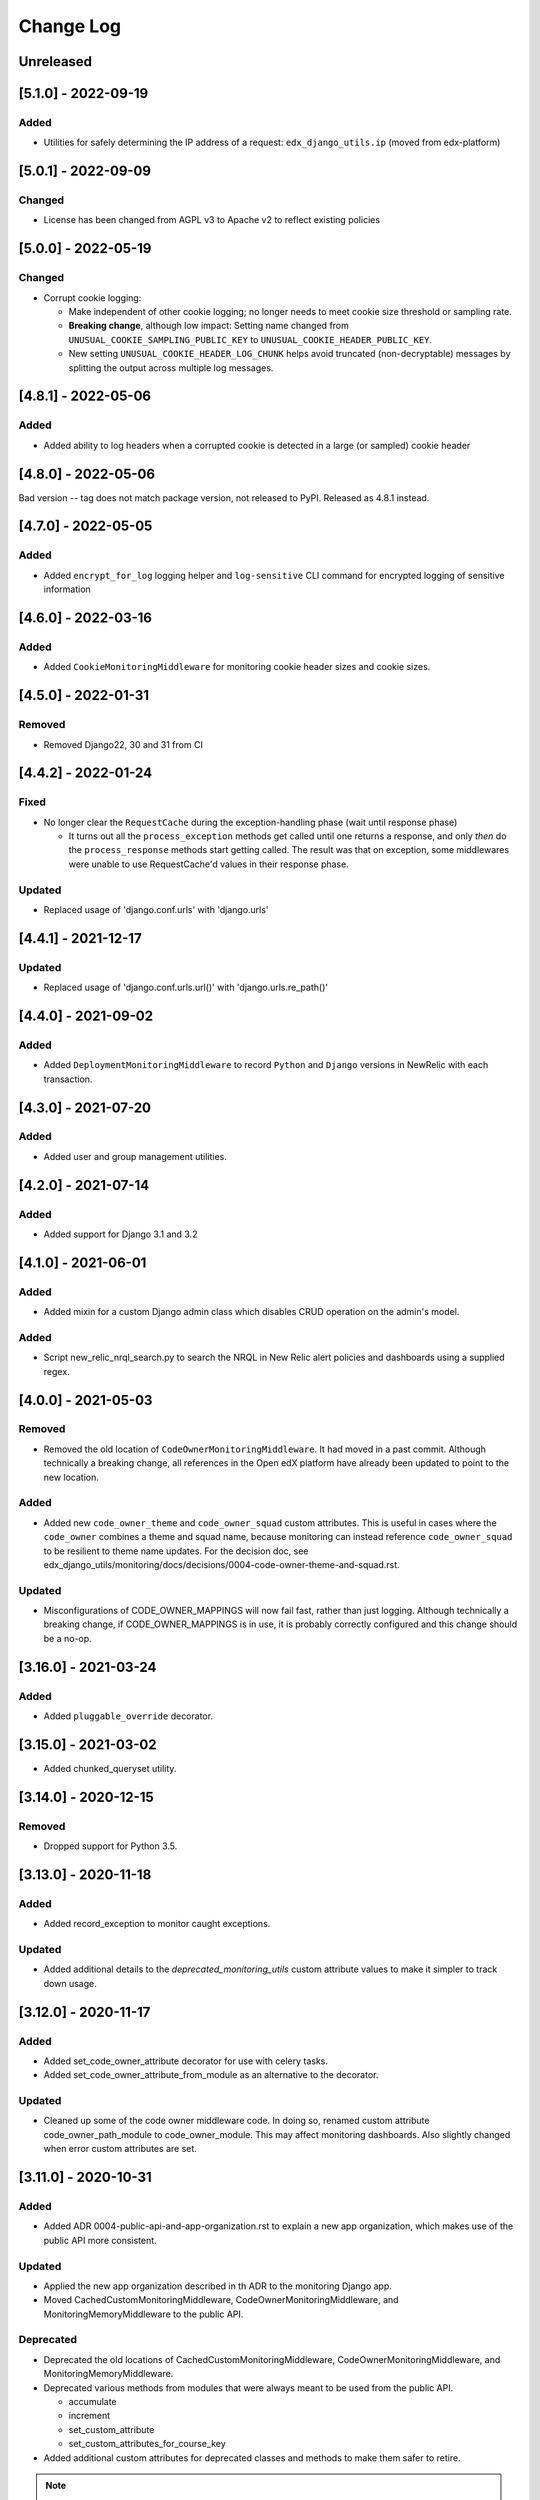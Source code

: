 Change Log
==========

..
   All enhancements and patches to edx_django_utils will be documented
   in this file.  It adheres to the structure of https://keepachangelog.com/ ,
   but in reStructuredText instead of Markdown (for ease of incorporation into
   Sphinx documentation and the PyPI description).

   This project adheres to Semantic Versioning (https://semver.org/).

.. There should always be an "Unreleased" section for changes pending release.

Unreleased
----------

[5.1.0] - 2022-09-19
--------------------

Added
~~~~~

* Utilities for safely determining the IP address of a request: ``edx_django_utils.ip`` (moved from edx-platform)

[5.0.1] - 2022-09-09
--------------------

Changed
~~~~~~~

* License has been changed from AGPL v3 to Apache v2 to reflect existing policies

[5.0.0] - 2022-05-19
--------------------

Changed
~~~~~~~

* Corrupt cookie logging:

  * Make independent of other cookie logging; no longer needs to meet cookie size threshold or sampling rate.
  * **Breaking change**, although low impact: Setting name changed from ``UNUSUAL_COOKIE_SAMPLING_PUBLIC_KEY`` to ``UNUSUAL_COOKIE_HEADER_PUBLIC_KEY``.
  * New setting ``UNUSUAL_COOKIE_HEADER_LOG_CHUNK`` helps avoid truncated (non-decryptable) messages by splitting the output across multiple log messages.

[4.8.1] - 2022-05-06
--------------------

Added
~~~~~

* Added ability to log headers when a corrupted cookie is detected in a large (or sampled) cookie header

[4.8.0] - 2022-05-06
--------------------

Bad version -- tag does not match package version, not released to PyPI. Released as 4.8.1 instead.

[4.7.0] - 2022-05-05
--------------------

Added
~~~~~

* Added ``encrypt_for_log`` logging helper and ``log-sensitive`` CLI command for encrypted logging of sensitive information

[4.6.0] - 2022-03-16
--------------------

Added
~~~~~

* Added ``CookieMonitoringMiddleware`` for monitoring cookie header sizes and cookie sizes.

[4.5.0] - 2022-01-31
--------------------

Removed
~~~~~~~

* Removed Django22, 30 and 31 from CI

[4.4.2] - 2022-01-24
--------------------

Fixed
~~~~~

* No longer clear the ``RequestCache`` during the exception-handling phase (wait until response phase)

  * It turns out all the ``process_exception`` methods get called until one returns a response, and only *then* do the ``process_response`` methods start getting called. The result was that on exception, some middlewares were unable to use RequestCache'd values in their response phase.

Updated
~~~~~~~

* Replaced usage of 'django.conf.urls' with 'django.urls'

[4.4.1] - 2021-12-17
--------------------

Updated
~~~~~~~

* Replaced usage of 'django.conf.urls.url()' with 'django.urls.re_path()'

[4.4.0] - 2021-09-02
--------------------

Added
~~~~~

* Added ``DeploymentMonitoringMiddleware`` to record ``Python`` and ``Django`` versions in NewRelic with each transaction.

[4.3.0] - 2021-07-20
--------------------

Added
~~~~~

* Added user and group management utilities.

[4.2.0] - 2021-07-14
--------------------

Added
~~~~~

* Added support for Django 3.1 and 3.2

[4.1.0] - 2021-06-01
--------------------

Added
~~~~~

* Added mixin for a custom Django admin class which disables CRUD operation on the admin's model.

Added
~~~~~

* Script new_relic_nrql_search.py to search the NRQL in New Relic alert policies and dashboards using a supplied regex.

[4.0.0] - 2021-05-03
--------------------

Removed
~~~~~~~

* Removed the old location of ``CodeOwnerMonitoringMiddleware``. It had moved in a past commit. Although technically a breaking change, all references in the Open edX platform have already been updated to point to the new location.

Added
~~~~~

* Added new ``code_owner_theme`` and ``code_owner_squad`` custom attributes. This is useful in cases where the ``code_owner`` combines a theme and squad name, because monitoring can instead reference ``code_owner_squad`` to be resilient to theme name updates. For the decision doc, see edx_django_utils/monitoring/docs/decisions/0004-code-owner-theme-and-squad.rst.

Updated
~~~~~~~

* Misconfigurations of CODE_OWNER_MAPPINGS will now fail fast, rather than just logging. Although technically a breaking change, if CODE_OWNER_MAPPINGS is in use, it is probably correctly configured and this change should be a no-op.

[3.16.0] - 2021-03-24
---------------------

Added
~~~~~

* Added ``pluggable_override`` decorator.


[3.15.0] - 2021-03-02
---------------------

* Added chunked_queryset utility.

[3.14.0] - 2020-12-15
---------------------

Removed
~~~~~~~

* Dropped support for Python 3.5.


[3.13.0] - 2020-11-18
---------------------

Added
~~~~~

* Added record_exception to monitor caught exceptions.

Updated
~~~~~~~

* Added additional details to the `deprecated_monitoring_utils` custom attribute values to make it simpler to track down usage.

[3.12.0] - 2020-11-17
---------------------

Added
~~~~~

* Added set_code_owner_attribute decorator for use with celery tasks.
* Added set_code_owner_attribute_from_module as an alternative to the decorator.

Updated
~~~~~~~

* Cleaned up some of the code owner middleware code. In doing so, renamed custom attribute code_owner_path_module to code_owner_module. This may affect monitoring dashboards. Also slightly changed when error custom attributes are set.

[3.11.0] - 2020-10-31
---------------------

Added
~~~~~

* Added ADR 0004-public-api-and-app-organization.rst to explain a new app organization, which makes use of the public API more consistent.

Updated
~~~~~~~

* Applied the new app organization described in th ADR to the monitoring Django app.
* Moved CachedCustomMonitoringMiddleware, CodeOwnerMonitoringMiddleware, and MonitoringMemoryMiddleware to the public API.

Deprecated
~~~~~~~~~~

* Deprecated the old locations of CachedCustomMonitoringMiddleware, CodeOwnerMonitoringMiddleware, and MonitoringMemoryMiddleware.
* Deprecated various methods from modules that were always meant to be used from the public API.

  * accumulate
  * increment
  * set_custom_attribute
  * set_custom_attributes_for_course_key

* Added additional custom attributes for deprecated classes and methods to make them safer to retire.

.. note::

  Some method implementations that were available in the public API were moved without adding a deprecated equivalent. These were not found when searching, so hopefully they are only used via the public API, which did not change. This includes functions in ``transactions.py`` and ``code_owner/utils.py``.

Removed
~~~~~~~

* Removed the middleware ordering checks. This is not a typical Django feature and it is painful when refactoring.

[3.10.0] - 2020-10-28
---------------------

Added
~~~~~

* Added logging filter classes for users and remote IP addresses to be used by all IDAs. These were moved here from edx-platform.

[3.9.0] - 2020-10-21
--------------------

Updated
~~~~~~~

* Exposed existing get_code_owner_from_module via the public api.
* Fixed get_code_owner_from_module to not require a call to is_code_owner_mappings_configured beforehand.
* Set the existing code_owner_path_module custom attribute, even for cases where the transaction name was used, rather than the view module.
* Refactor code owner setting processing.

[3.8.0] - 2020-08-31
--------------------

Updated
~~~~~~~

* Renamed "custom metric" to "custom attribute" throughout the monitoring library. This decision can be read about in the ADR 0002-custom-monitoring-language.rst.  The following have been deprecated:

  * set_custom_metric (use set_custom_attribute)
  * set_custom_metrics_for_course_key (use set_custom_attributes_for_course_key)
  * MonitoringCustomMetricsMiddleware (use CachedCustomMonitoringMiddleware)
  * CachedCustomMonitoringMiddleware.accumulate_metric (use CachedCustomMonitoringMiddleware.accumulate_attribute)

    * This wasn't meant to be used publicly, but was deprecated just in case.

  * CodeOwnerMetricMiddleware (use CodeOwnerMonitoringMiddleware)

[3.7.4] - 2020-08-29
--------------------

* Fix to custom monitoring accumulate to actually accumulate rather than overwrite.

[3.7.3] - 2020-08-12
--------------------

Updated
~~~~~~~

* Upgrade psutil to latest version

[3.7.2] - 2020-08-10
--------------------

Updated
~~~~~~~

* Added missing classes to plugins public api. See ``plugins.__init__.py`` for latest api.
* Updated plugin method names to be more descriptive. See ``plugins.__init__.py`` for latest.

.. note:: Although these changes are backwards incompatible, they are being added as a bug fix because plugins code release (3.7.0) is not yet in use.

[3.7.1] - 2020-08-10
--------------------

Updated
~~~~~~~

* Exposing all public functions in edx_django_utils/plugins directory in its __init__.py file.
    * this was done to keep inline with standard/pattern used in other packages in edx_django_utils

[3.7.0] - 2020-08-10
--------------------

Added
~~~~~

* Adding Plugin infrastructure
    * Allows IDAs to use plugins

[3.6.0] - 2020-08-04
--------------------

Added
~~~~~

* Improved documentation for CodeOwnerMetricMiddleware, including a how_tos/add_code_owner_custom_metric_to_an_ida.rst for adding it to a new IDA.
* Added ignore_transaction monitoring utility to ignore transactions we don't want tracked.

Updated
~~~~~~~

* Moved transaction-related monitoring code into it's own file. Still exposed through `__init__.py` so it's a non-breaking change.

[3.5.0] - 2020-07-22
--------------------

Updated
~~~~~~~

* Added a catch-all capability to CodeOwnerMetricMiddleware when CODE_OWNER_MAPPINGS includes a '*' as a team's module. The catch-all is used only if there is no other match.

[3.4.0] - 2020-07-20
--------------------

Added
~~~~~

* Added get_current_transaction for monitoring that returns a transaction object with a name property.

Updated
~~~~~~~

* Updated CodeOwnerMetricMiddleware to use NewRelic's current transaction for cases where resolve() doesn't work to determine the code_owner, like for Middleware.

[3.3.0] - 2020-07-16
--------------------

Added
~~~~~

* CodeOwnerMetricMiddleware was moved here (from edx-platform) in order to be able to take advantage of the ``code_owner`` metric in other IDAs. For details on this decision, see the `ADR for monitoring code owner`_. See the docstring for more details on usage.

.. _ADR for monitoring code owner: https://github.com/edx/edx-django-utils/blob/master/edx_django_utils/monitoring/docs/decisions/0001-monitoring-by-code-owner.rst

[3.2.3] - 2020-05-30
--------------------
* Removed ceninusepy3 usage.

[3.2.2] - 2020-05-04
--------------------
* Added support for python 3.8 and dropped support for Django versions older than 2.2

[3.2.1] - 2020-04-17
--------------------

Changed
~~~~~~~

* imported get_cache_key in cache/__init__.py.

[3.2.0] - 2020-04-09
--------------------

Added
~~~~~

* Added get_cache_key utility.

[2.0.1] - 2019-10-09
--------------------

Changed
~~~~~~~

* Fixed: Updated function tracing to accomodate changes in New Relic's 5.x Agent.

[2.0.0] - 2019-07-07
--------------------

Changed
~~~~~~~

* Converted Middleware (from old style MIDDLEWARE_CLASSES to MIDDLEWARE).
* Removed support for Django versions < 1.11

[1.0.1] - 2018-09-07
--------------------

Changed
~~~~~~~

* Fixed: RequestCache now properly uses thread.local.
* Fixed: CachedResponse.__repr__ now handles unicode.

[1.0.0] - 2018-08-28
--------------------

Added
~~~~~~~

* Add ``data`` dict property to better match legacy RequestCache interface.

Changed
~~~~~~~

* Change is_hit/is_miss to is_found.

[0.5.1] - 2018-08-17
--------------------

Changed
~~~~~~~

* Fixed bug in TieredCacheMiddleware dependency declaration.

[0.5.0] - 2018-08-16
--------------------

Changed
~~~~~~~

* Restored Python 3 support.
* Refactor/clean-up, including Middleware dependency checking.
* Docs updates and other cookiecutter updates.

[0.4.1] - 2018-08-10
--------------------

Changed
~~~~~~~

* Split out TieredCacheMiddleware from RequestCacheMiddleware.

[0.4.0] - 2018-08-10
--------------------

Changed
~~~~~~~

* Rename CacheUtilsMiddleware to RequestCacheMiddleware.

[0.3.0] - 2018-08-02
--------------------

Removed
~~~~~~~

* Temporarily dropped Python 3 support to land this.

[0.2.0] - 2018-08-01
--------------------

Added
~~~~~

* Added cache and monitoring utilities.


[0.1.0] - 2018-07-23
--------------------

Added
~~~~~

* First release on PyPI.
